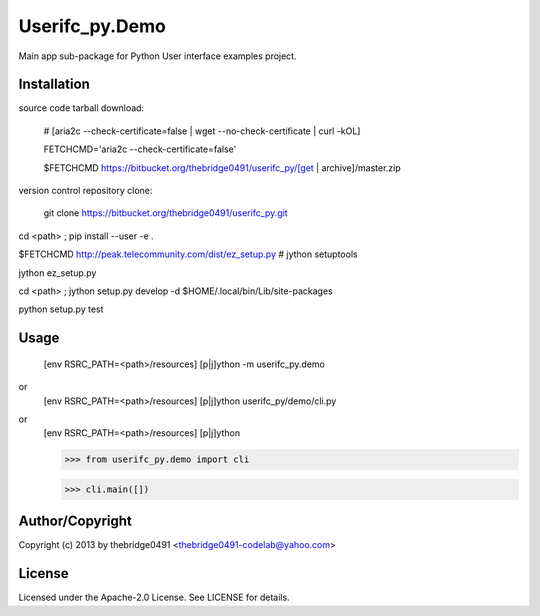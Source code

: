 Userifc_py.Demo
===========================================
.. .rst to .html: rst2html5 foo.rst > foo.html
..                pandoc -s -f rst -t html5 -o foo.html foo.rst

Main app sub-package for Python User interface examples project.

Installation
------------
source code tarball download:
    
        # [aria2c --check-certificate=false | wget --no-check-certificate | curl -kOL]
        
        FETCHCMD='aria2c --check-certificate=false'
        
        $FETCHCMD https://bitbucket.org/thebridge0491/userifc_py/[get | archive]/master.zip

version control repository clone:
        
        git clone https://bitbucket.org/thebridge0491/userifc_py.git

cd <path> ; pip install --user -e .

$FETCHCMD http://peak.telecommunity.com/dist/ez_setup.py # jython setuptools

jython ez_setup.py

cd <path> ; jython setup.py develop -d $HOME/.local/bin/Lib/site-packages

python setup.py test

Usage
-----
        [env RSRC_PATH=<path>/resources] [p|j]ython -m userifc_py.demo

or
        [env RSRC_PATH=<path>/resources] [p|j]ython userifc_py/demo/cli.py

or
        [env RSRC_PATH=<path>/resources] [p|j]ython
    
        >>> from userifc_py.demo import cli
    
        >>> cli.main([])

Author/Copyright
----------------
Copyright (c) 2013 by thebridge0491 <thebridge0491-codelab@yahoo.com>

License
-------
Licensed under the Apache-2.0 License. See LICENSE for details.
